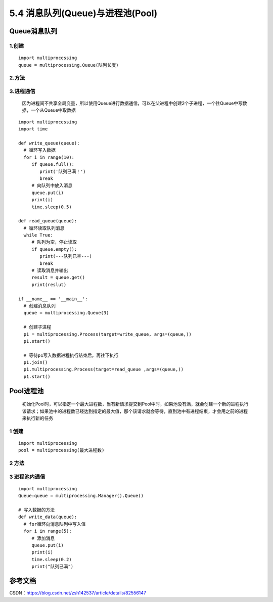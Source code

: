 ===========================
5.4 消息队列(Queue)与进程池(Pool)
===========================

Queue消息队列
=============

1.创建
>>>>>>

::

 import multiprocessing
 queue = multiprocessing.Queue(队列长度)

2.方法
>>>>>>>

+------------------------+-----------+
| 方法                              | 描述          |
+========================+===========+
| body row 1 column 2   | column                                        |
+------------------------ +-----------+
| body row 2 | Cells may span columns.|
+------------------------+-----------+


3.进程通信
>>>>>>>>>>>

   因为进程间不共享全局变量，所以使用Queue进行数据通信，可以在父进程中创建2个子进程，一个往Queue中写数据，一个从Queue中取数据

::

 import multiprocessing
 import time

 def write_queue(queue):
   # 循环写入数据
   for i in range(10):
      if queue.full():
         print('队列已满！')
         break
      # 向队列中放入消息
      queue.put(i)
      print(i)
      time.sleep(0.5)

 def read_queue(queue):
   # 循环读取队列消息
   while True:
      # 队列为空，停止读取
      if queue.empty():
         print(---队列已空---)
         break
      # 读取消息并输出
      result = queue.get()
      print(reslut)

 if __name__ == '__main__':
   # 创建消息队列
   queue = multiprocessing.Queue(3)

   # 创建子进程
   p1 = multiprocessing.Process(target=write_queue, args=(queue,))
   p1.start()

   # 等待p1写入数据进程执行结束后，再往下执行
   p1.join()
   p1.multiprocessing.Process(target=read_queue ,args=(queue,))
   p1.start()

Pool进程池
===========

   初始化Pool时，可以指定一个最大进程数，当有新请求提交到Pool中时，如果池没有满，就会创建一个新的进程执行该请求；如果池中的进程数已经达到指定的最大值，那个该请求就会等待，直到池中有进程结束，才会用之前的进程来执行新的任务

1 创建
>>>>>>>>>

::

 import multiprocessing
 pool = multiprocessing(最大进程数)

2 方法
>>>>>

3 进程池内通信
>>>>>>>>>>>>>>>

::

 import multiprocessing
 Queue:queue = multiprocessing.Manager().Queue()

 # 写入数据的方法
 def write_data(queue):
   # for循环向消息队列中写入值
   for i in range(5):
      # 添加消息
      queue.put(i)
      print(i)
      time.sleep(0.2)
      print("队列已满")


参考文档
==========

CSDN：https://blog.csdn.net/zsh142537/article/details/82556147



